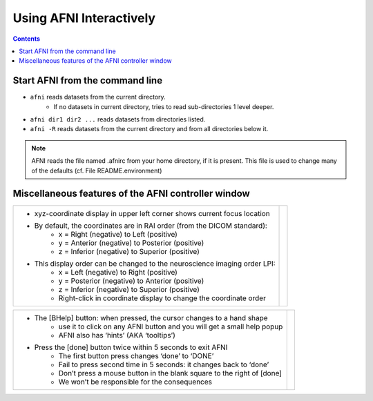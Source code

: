 .. _afni03_interactive:


****************************
**Using AFNI Interactively**
****************************

.. contents::
   :depth: 2

Start AFNI from the command line
================================

* ``afni`` reads datasets from the current directory.
    * If no datasets in current directory, tries to read sub-directories 1 level deeper.
* ``afni dir1 dir2 ...`` reads datasets from directories listed.
* ``afni -R`` reads datasets from the current directory and from all directories below it.

.. note:: AFNI reads the file named .afnirc from your home directory, if it is present.
          This file is used to change many of the defaults (cf. File README.environment)

.. image:: media/afni03_interactive/afni_controller_window.png
    :width: 50%
    :align: center
 
Miscellaneous features of the AFNI controller window
====================================================

.. table::
   :align: center
   :widths: auto
+----------------------------------------------------------------------------+-------------------------------------------------------------------+
|* xyz-coordinate display in upper left corner shows current focus location  |.. image:: media/afni03_interactive/afni_controller_window_xyz.png |
|                                                                            |           :width: 90%                                             |
|                                                                            |           :align: right                                           |
|* By default, the coordinates are in RAI order (from the DICOM standard):   |                                                                   |
|    * x = Right (negative) to Left (positive)                               |                                                                   |
|    * y = Anterior (negative) to Posterior (positive)                       |                                                                   |
|    * z = Inferior (negative) to Superior (positive)                        |                                                                   |
|* This display order can be changed to the neuroscience imaging order LPI:  |                                                                   |
|    * x = Left (negative) to Right (positive)                               |                                                                   |
|    * y = Posterior (negative) to Anterior (positive)                       |                                                                   |
|    * z = Inferior (negative) to Superior (positive)                        |                                                                   |
|    * Right-click in coordinate display to change the coordinate order      |                                                                   |
+----------------------------------------------------------------------------+-------------------------------------------------------------------+

.. table::
   :align: center
   :widths: auto
+-------------------------------------------------------------------------------+--------------------------------------------------------------------------+
|* The [BHelp] button: when pressed, the cursor changes to a hand shape         |.. image:: media/afni03_interactive/afni_controller_window_bhelp_done.png |
|    * use it to click on any AFNI button and you will get a small help popup   |           :width: 90%                                                    |
|    * AFNI also has ‘hints’ (AKA ‘tooltips’)                                   |           :align: right                                                  |
|* Press the [done] button twice within 5 seconds to exit AFNI                  |                                                                          |
|    * The first button press changes ‘done’ to ‘DONE’                          |                                                                          |
|    * Fail to press second time in 5 seconds: it changes back to ‘done’        |                                                                          |
|    * Don’t press a mouse button in the blank square to the right of [done]    |                                                                          |
|    * We won’t be responsible for the consequences                             |                                                                          |
+-------------------------------------------------------------------------------+--------------------------------------------------------------------------+


